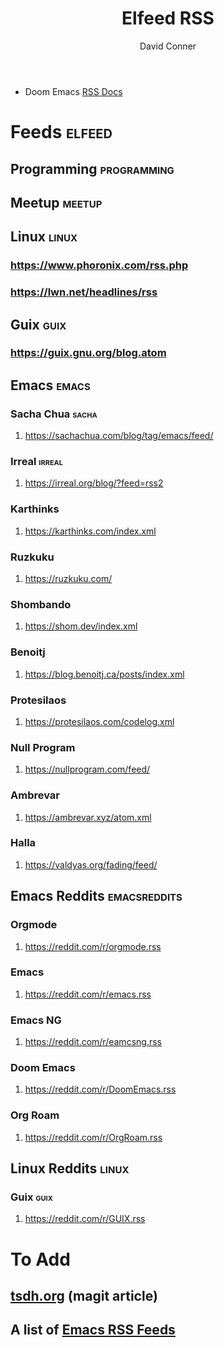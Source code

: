 #+TITLE:     Elfeed RSS
#+AUTHOR:    David Conner
#+EMAIL:     noreply@te.xel.io
#+DESCRIPTION: RSS Config

+ Doom Emacs [[file:~/.emacs.doom/modules/app/rss/README.org::*Without +org][RSS Docs]]

* Feeds :elfeed:
** Programming :programming:

** Meetup :meetup:

** Linux :linux:
*** https://www.phoronix.com/rss.php
*** https://lwn.net/headlines/rss

** Guix :guix:
*** https://guix.gnu.org/blog.atom

** Emacs :emacs:
*** Sacha Chua :sacha:
**** https://sachachua.com/blog/tag/emacs/feed/
*** Irreal :irreal:
**** https://irreal.org/blog/?feed=rss2
*** Karthinks
**** https://karthinks.com/index.xml
*** Ruzkuku
**** https://ruzkuku.com/
*** Shombando
**** https://shom.dev/index.xml
*** Benoitj
**** https://blog.benoitj.ca/posts/index.xml
*** Protesilaos
**** https://protesilaos.com/codelog.xml
*** Null Program
**** https://nullprogram.com/feed/
*** Ambrevar
**** https://ambrevar.xyz/atom.xml
*** Halla
**** https://valdyas.org/fading/feed/

** Emacs Reddits :emacsreddits:
*** Orgmode
**** https://reddit.com/r/orgmode.rss
*** Emacs
**** https://reddit.com/r/emacs.rss
*** Emacs NG
**** https://reddit.com/r/eamcsng.rss
*** Doom Emacs
**** https://reddit.com/r/DoomEmacs.rss
*** Org Roam
**** https://reddit.com/r/OrgRoam.rss

** Linux Reddits :linux:
*** Guix :guix:
**** https://reddit.com/r/GUIX.rss

* To Add

** [[https://tsdh.org/posts/2021-06-21-using-eldoc-with-magit.html][tsdh.org]] (magit article)
** A list of [[https://gist.github.com/clemera/a9cdb383b6d09765369cbdd9b125653e][Emacs RSS Feeds]]
